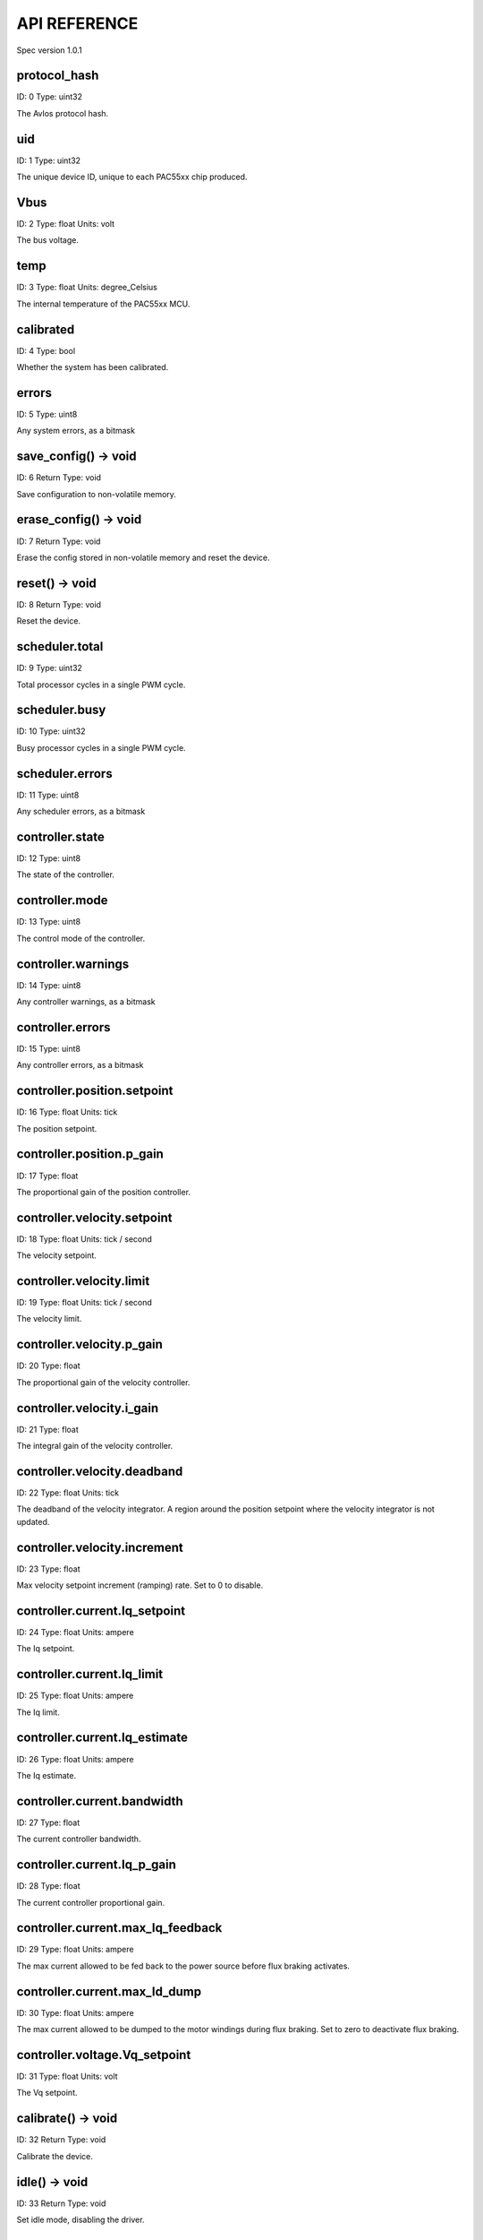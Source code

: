 
.. _api-reference:

API REFERENCE
=============

Spec version 1.0.1


protocol_hash
-------------------------------------------------------------------

ID: 0
Type: uint32


The Avlos protocol hash.


uid
-------------------------------------------------------------------

ID: 1
Type: uint32


The unique device ID, unique to each PAC55xx chip produced.


Vbus
-------------------------------------------------------------------

ID: 2
Type: float
Units: volt

The bus voltage.


temp
-------------------------------------------------------------------

ID: 3
Type: float
Units: degree_Celsius

The internal temperature of the PAC55xx MCU.


calibrated
-------------------------------------------------------------------

ID: 4
Type: bool


Whether the system has been calibrated.


errors
-------------------------------------------------------------------

ID: 5
Type: uint8


Any system errors, as a bitmask


save_config() -> void
-------------------------------------------------------------------

ID: 6
Return Type: void


Save configuration to non-volatile memory.


erase_config() -> void
-------------------------------------------------------------------

ID: 7
Return Type: void


Erase the config stored in non-volatile memory and reset the device.


reset() -> void
-------------------------------------------------------------------

ID: 8
Return Type: void


Reset the device.


scheduler.total
-------------------------------------------------------------------

ID: 9
Type: uint32


Total processor cycles in a single PWM cycle.


scheduler.busy
-------------------------------------------------------------------

ID: 10
Type: uint32


Busy processor cycles in a single PWM cycle.


scheduler.errors
-------------------------------------------------------------------

ID: 11
Type: uint8


Any scheduler errors, as a bitmask


controller.state
-------------------------------------------------------------------

ID: 12
Type: uint8


The state of the controller.


controller.mode
-------------------------------------------------------------------

ID: 13
Type: uint8


The control mode of the controller.


controller.warnings
-------------------------------------------------------------------

ID: 14
Type: uint8


Any controller warnings, as a bitmask


controller.errors
-------------------------------------------------------------------

ID: 15
Type: uint8


Any controller errors, as a bitmask


controller.position.setpoint
-------------------------------------------------------------------

ID: 16
Type: float
Units: tick

The position setpoint.


controller.position.p_gain
-------------------------------------------------------------------

ID: 17
Type: float


The proportional gain of the position controller.


controller.velocity.setpoint
-------------------------------------------------------------------

ID: 18
Type: float
Units: tick / second

The velocity setpoint.


controller.velocity.limit
-------------------------------------------------------------------

ID: 19
Type: float
Units: tick / second

The velocity limit.


controller.velocity.p_gain
-------------------------------------------------------------------

ID: 20
Type: float


The proportional gain of the velocity controller.


controller.velocity.i_gain
-------------------------------------------------------------------

ID: 21
Type: float


The integral gain of the velocity controller.


.. _integrator-deadband:

controller.velocity.deadband
-------------------------------------------------------------------

ID: 22
Type: float
Units: tick

The deadband of the velocity integrator. A region around the position setpoint where the velocity integrator is not updated.


controller.velocity.increment
-------------------------------------------------------------------

ID: 23
Type: float


Max velocity setpoint increment (ramping) rate. Set to 0 to disable.


controller.current.Iq_setpoint
-------------------------------------------------------------------

ID: 24
Type: float
Units: ampere

The Iq setpoint.


controller.current.Iq_limit
-------------------------------------------------------------------

ID: 25
Type: float
Units: ampere

The Iq limit.


controller.current.Iq_estimate
-------------------------------------------------------------------

ID: 26
Type: float
Units: ampere

The Iq estimate.


controller.current.bandwidth
-------------------------------------------------------------------

ID: 27
Type: float


The current controller bandwidth.


controller.current.Iq_p_gain
-------------------------------------------------------------------

ID: 28
Type: float


The current controller proportional gain.


controller.current.max_Iq_feedback
-------------------------------------------------------------------

ID: 29
Type: float
Units: ampere

The max current allowed to be fed back to the power source before flux braking activates.


controller.current.max_Id_dump
-------------------------------------------------------------------

ID: 30
Type: float
Units: ampere

The max current allowed to be dumped to the motor windings during flux braking. Set to zero to deactivate flux braking.


controller.voltage.Vq_setpoint
-------------------------------------------------------------------

ID: 31
Type: float
Units: volt

The Vq setpoint.


calibrate() -> void
-------------------------------------------------------------------

ID: 32
Return Type: void


Calibrate the device.


idle() -> void
-------------------------------------------------------------------

ID: 33
Return Type: void


Set idle mode, disabling the driver.


position_mode() -> void
-------------------------------------------------------------------

ID: 34
Return Type: void


Set position control mode.


velocity_mode() -> void
-------------------------------------------------------------------

ID: 35
Return Type: void


Set velocity control mode.


current_mode() -> void
-------------------------------------------------------------------

ID: 36
Return Type: void


Set current control mode.


set_pos_vel_setpoints(pos_setpoint, vel_setpoint) -> float
-------------------------------------------------------------------

ID: 37
Return Type: float


Set the position and velocity setpoints in one go, and retrieve the position estimate


.. _api-can-rate:

comms.can.rate
-------------------------------------------------------------------

ID: 38
Type: uint32


The baud rate of the CAN interface.


comms.can.id
-------------------------------------------------------------------

ID: 39
Type: uint32


The ID of the CAN interface.


motor.R
-------------------------------------------------------------------

ID: 40
Type: float
Units: ohm

The motor Resistance value.


motor.L
-------------------------------------------------------------------

ID: 41
Type: float
Units: henry

The motor Inductance value.


motor.pole_pairs
-------------------------------------------------------------------

ID: 42
Type: uint8


The motor pole pair count.


motor.type
-------------------------------------------------------------------

ID: 43
Type: uint8


The type of the motor. Either high current or gimbal.


motor.offset
-------------------------------------------------------------------

ID: 44
Type: float


User-defined offset of the motor.


motor.direction
-------------------------------------------------------------------

ID: 45
Type: int8


User-defined direction of the motor.


motor.calibrated
-------------------------------------------------------------------

ID: 46
Type: bool


Whether the motor has been calibrated.


motor.I_cal
-------------------------------------------------------------------

ID: 47
Type: float
Units: ampere

The calibration current.


motor.errors
-------------------------------------------------------------------

ID: 48
Type: uint8


Any motor/calibration errors, as a bitmask


encoder.position_estimate
-------------------------------------------------------------------

ID: 49
Type: float
Units: tick

The filtered encoder position estimate.


encoder.velocity_estimate
-------------------------------------------------------------------

ID: 50
Type: float
Units: tick / second

The filtered encoder velocity estimate.


encoder.type
-------------------------------------------------------------------

ID: 51
Type: uint8


The encoder type. Either INTERNAL or HALL.


encoder.bandwidth
-------------------------------------------------------------------

ID: 52
Type: float
Units: radian / second

The encoder observer bandwidth.


encoder.calibrated
-------------------------------------------------------------------

ID: 53
Type: bool


Whether the encoder has been calibrated.


encoder.errors
-------------------------------------------------------------------

ID: 54
Type: uint8


Any encoder errors, as a bitmask


traj_planner.max_accel
-------------------------------------------------------------------

ID: 55
Type: float
Units: tick / second

The trajectory planner max acceleration.


traj_planner.max_decel
-------------------------------------------------------------------

ID: 56
Type: float
Units: tick / second ** 2

The trajectory planner max deceleration.


traj_planner.max_vel
-------------------------------------------------------------------

ID: 57
Type: float
Units: tick / second

The trajectory planner max cruise velocity.


move_to(pos_setpoint) -> void
-------------------------------------------------------------------

ID: 58
Return Type: void


Move to target position respecting velocity and acceleration limits.


move_to_tlimit(pos_setpoint) -> void
-------------------------------------------------------------------

ID: 59
Return Type: void


Move to target position respecting time limits for each sector.


traj_planner.errors
-------------------------------------------------------------------

ID: 60
Type: uint8


Any errors in the trajectory planner, as a bitmask


watchdog.enabled
-------------------------------------------------------------------

ID: 61
Type: bool


Whether the watchdog is enabled or not.


watchdog.triggered
-------------------------------------------------------------------

ID: 62
Type: bool


Whether the watchdog has been triggered or not.


watchdog.timeout
-------------------------------------------------------------------

ID: 63
Type: float
Units: second

The watchdog timeout period.


